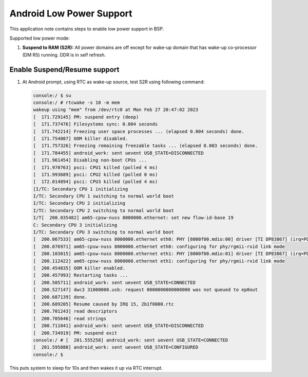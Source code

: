 ===========================
Android Low Power Support
===========================

This application note contains steps to enable low power support in BSP.

Supported low power mode:

#. **Suspend to RAM (S2R):** All power domains are off except for wake-up domain that has wake-up co-processor (DM R5) running. DDR is in self refresh.

Enable Suspend/Resume support
-----------------------------

#. At Android prompt, using RTC as wake-up source, test S2R using following command:

   .. code-block:: console

    console:/ $ su
    console:/ # rtcwake -s 10 -m mem
    wakeup using "mem" from /dev/rtc0 at Mon Feb 27 20:47:02 2023
    [  171.729145] PM: suspend entry (deep)
    [  171.737476] Filesystems sync: 0.004 seconds
    [  171.742214] Freezing user space processes ... (elapsed 0.004 seconds) done.
    [  171.754087] OOM killer disabled.
    [  171.757326] Freezing remaining freezable tasks ... (elapsed 0.003 seconds) done.
    [  171.784455] android_work: sent uevent USB_STATE=DISCONNECTED
    [  171.961454] Disabling non-boot CPUs ...
    [  171.970763] psci: CPU1 killed (polled 4 ms)
    [  171.993689] psci: CPU2 killed (polled 0 ms)
    [  172.014894] psci: CPU3 killed (polled 4 ms)
    [I/TC: Secondary CPU 1 initializing
    I/TC: Secondary CPU 1 switching to normal world boot
    I/TC: Secondary CPU 2 initializing
    I/TC: Secondary CPU 2 switching to normal world boot
    I/T[  200.035482] am65-cpsw-nuss 8000000.ethernet: set new flow-id-base 19
    C: Secondary CPU 3 initializing
    I/TC: Secondary CPU 3 switching to normal world boot
    [  200.067533] am65-cpsw-nuss 8000000.ethernet eth0: PHY [8000f00.mdio:00] driver [TI DP83867] (irq=POLL)
    [  200.076971] am65-cpsw-nuss 8000000.ethernet eth0: configuring for phy/rgmii-rxid link mode
    [  200.103015] am65-cpsw-nuss 8000000.ethernet eth1: PHY [8000f00.mdio:01] driver [TI DP83867] (irq=POLL)
    [  200.112422] am65-cpsw-nuss 8000000.ethernet eth1: configuring for phy/rgmii-rxid link mode
    [  200.454835] OOM killer enabled.
    [  200.457993] Restarting tasks ...
    [  200.505711] android_work: sent uevent USB_STATE=CONNECTED
    [  200.527147] dwc3 31000000.usb: request 0000000000000000 was not queued to ep0out
    [  200.687139] done.
    [  200.689205] Resume caused by IRQ 15, 2b1f0000.rtc
    [  200.701243] read descriptors
    [  200.705646] read strings
    [  200.711041] android_work: sent uevent USB_STATE=DISCONNECTED
    [  200.734919] PM: suspend exit
    console:/ # [  201.555258] android_work: sent uevent USB_STATE=CONNECTED
    [  201.595880] android_work: sent uevent USB_STATE=CONFIGURED
    console:/ $

This puts system to sleep for 10s and then wakes it up via RTC interrupt.

